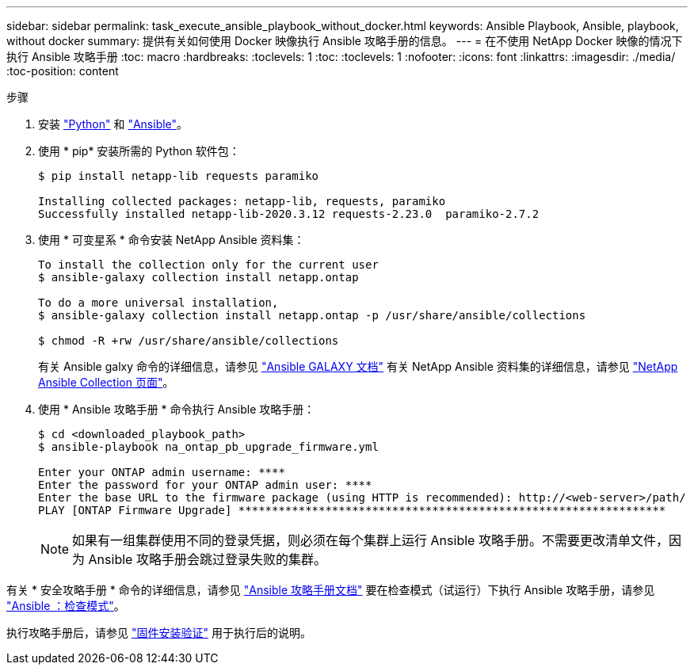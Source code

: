 ---
sidebar: sidebar 
permalink: task_execute_ansible_playbook_without_docker.html 
keywords: Ansible Playbook, Ansible, playbook, without docker 
summary: 提供有关如何使用 Docker 映像执行 Ansible 攻略手册的信息。 
---
= 在不使用 NetApp Docker 映像的情况下执行 Ansible 攻略手册
:toc: macro
:hardbreaks:
:toclevels: 1
:toc: 
:toclevels: 1
:nofooter: 
:icons: font
:linkattrs: 
:imagesdir: ./media/
:toc-position: content


.步骤
. 安装 link:https://docs.python.org/3/using/windows.html["Python"] 和 link:https://docs.ansible.com/ansible/latest/installation_guide/intro_installation.html["Ansible"]。
. 使用 * pip* 安装所需的 Python 软件包：
+
[listing]
----
$ pip install netapp-lib requests paramiko
 
Installing collected packages: netapp-lib, requests, paramiko
Successfully installed netapp-lib-2020.3.12 requests-2.23.0  paramiko-2.7.2
----
. 使用 * 可变星系 * 命令安装 NetApp Ansible 资料集：
+
[listing]
----
To install the collection only for the current user
$ ansible-galaxy collection install netapp.ontap
 
To do a more universal installation,
$ ansible-galaxy collection install netapp.ontap -p /usr/share/ansible/collections

$ chmod -R +rw /usr/share/ansible/collections
----
+
有关 Ansible galxy 命令的详细信息，请参见 link:https://docs.ansible.com/ansible/latest/cli/ansible-galaxy.html["Ansible GALAXY 文档"] 有关 NetApp Ansible 资料集的详细信息，请参见 link:https://galaxy.ansible.com/netapp/ontap["NetApp Ansible Collection 页面"]。

. 使用 * Ansible 攻略手册 * 命令执行 Ansible 攻略手册：
+
[listing]
----
$ cd <downloaded_playbook_path>
$ ansible-playbook na_ontap_pb_upgrade_firmware.yml
 
Enter your ONTAP admin username: ****
Enter the password for your ONTAP admin user: ****
Enter the base URL to the firmware package (using HTTP is recommended): http://<web-server>/path/
PLAY [ONTAP Firmware Upgrade] ****************************************************************
----
+

NOTE: 如果有一组集群使用不同的登录凭据，则必须在每个集群上运行 Ansible 攻略手册。不需要更改清单文件，因为 Ansible 攻略手册会跳过登录失败的集群。



有关 * 安全攻略手册 * 命令的详细信息，请参见 link:https://docs.ansible.com/ansible/latest/cli/ansible-playbook.html["Ansible 攻略手册文档"] 要在检查模式（试运行）下执行 Ansible 攻略手册，请参见 link:https://docs.ansible.com/ansible/latest/user_guide/playbooks_checkmode.html["Ansible ：检查模式"]。

执行攻略手册后，请参见 link:task_validate_firmware_installation.html["固件安装验证"] 用于执行后的说明。
